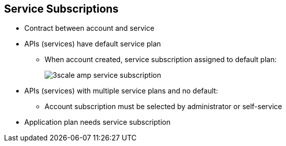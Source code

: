 :noaudio:
:scrollbar:
:data-uri:

== Service Subscriptions

* Contract between account and service
* APIs (services) have default service plan
** When account created, service subscription assigned to default plan:
+
image::images/3scale_amp_service_subscription.png[]
+
* APIs (services) with multiple service plans and no default:
** Account subscription must be selected by administrator or self-service
* Application plan needs service subscription




ifdef::showscript[]

Transcript:

Developer accounts need to be subscribed to a particular service to have access to the API (service). By default, when a new API service is created in 3scale API Management, a default service plan is created. Any developer account created has a service subscription to the default service plan. The site administrator has the option to unselect the default service plan. In that case, creating an account does not generate a default service subscription for it, and the subscription needs to be set up explicitly by the administrator.

An application connecting the account to an application plan is dependent on the service subscription of the account. Hence, the service subscription is the first step to contract a service to an account.

endif::showscript[]
